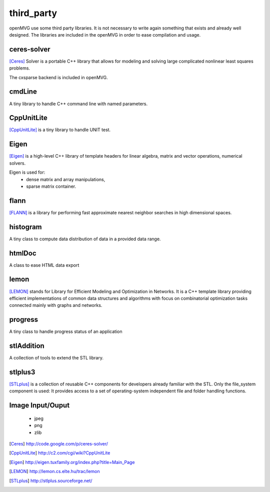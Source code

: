 ############################
third_party
############################

openMVG use some third party libraries. It is not necessary to write again something that exists and already well designed.
The libraries are included in the openMVG in order to ease compilation and usage.

============
ceres-solver
============

[Ceres]_ Solver is a portable C++ library that allows for modeling and solving large complicated nonlinear least squares problems.

The cxsparse backend is included in openMVG.

===========
cmdLine
===========

A tiny library to handle C++ command line with named parameters.

===========
CppUnitLite
===========

[CppUnitLite]_ is a tiny library to handle UNIT test.

===========
Eigen
===========

[Eigen]_ is a high-level C++ library of template headers for linear algebra, matrix and vector operations, numerical solvers.

Eigen is used for:
 - dense matrix and array manipulations,
 - sparse matrix container.

===========
flann
===========

[FLANN]_ is a library for performing fast approximate nearest neighbor searches in high dimensional spaces.

===========
histogram
===========

A tiny class to compute data distribution of data in a provided data range.

===========
htmlDoc
===========

A class to ease HTML data export

===========
lemon
===========

[LEMON]_ stands for Library for Efficient Modeling and Optimization in Networks. It is a C++ template library providing efficient implementations of common data structures and algorithms with focus on combinatorial optimization tasks connected mainly with graphs and networks.

===========
progress
===========

A tiny class to handle progress status of an application

===========
stlAddition
===========

A collection of tools to extend the STL library.

===========
stlplus3
===========

[STLplus]_ is a collection of reusable C++ components for developers already familiar with the STL.
Only the file_system component is used: It provides access to a set of operating-system independent file and folder handling functions.

.. vectorGraphics

=================
Image Input/Ouput
=================
 - jpeg
 - png
 - zlib

.. [Ceres] http://code.google.com/p/ceres-solver/
.. [CppUnitLite] http://c2.com/cgi/wiki?CppUnitLite
.. [Eigen] http://eigen.tuxfamily.org/index.php?title=Main_Page

.. [LEMON] http://lemon.cs.elte.hu/trac/lemon
.. [STLplus] http://stlplus.sourceforge.net/
